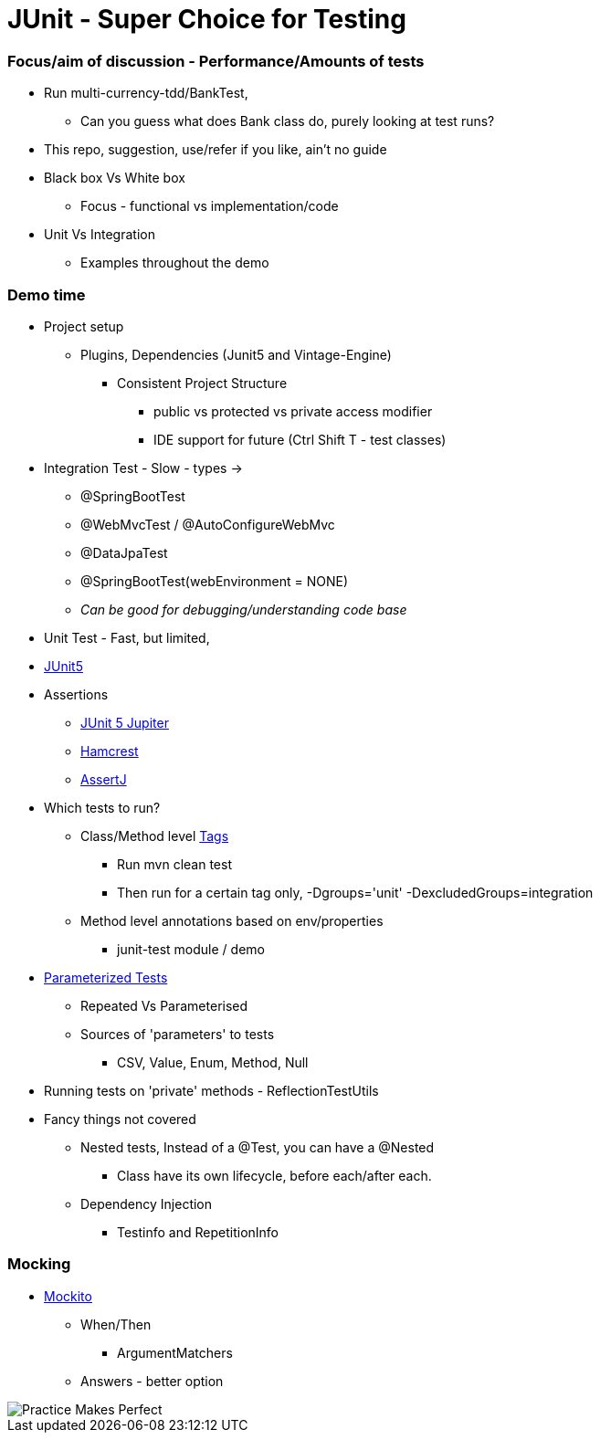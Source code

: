 = JUnit - Super Choice for Testing

=== Focus/aim of discussion - Performance/Amounts of tests

* Run multi-currency-tdd/BankTest,
** Can you guess what does Bank class do, purely looking at test runs?
* This repo, suggestion, use/refer if you like, ain't no guide
* Black box Vs White box
** Focus - functional vs implementation/code
* Unit Vs Integration
** Examples throughout the demo


=== Demo time

* Project setup
** Plugins, Dependencies (Junit5 and Vintage-Engine)
*** Consistent Project Structure
**** public vs protected vs private access modifier
**** IDE support for future (Ctrl Shift T - test classes)
* Integration Test - Slow - types ->
** @SpringBootTest
** @WebMvcTest / @AutoConfigureWebMvc
** @DataJpaTest
** @SpringBootTest(webEnvironment = NONE)
** _Can be good for debugging/understanding code base_

* Unit Test - Fast, but limited,
* https://junit.org/junit5/docs/current/user-guide/#overview[JUnit5]
* Assertions
** https://junit.org/junit5/docs/current/api/org.junit.jupiter.api/org/junit/jupiter/api/Assertions.html[JUnit 5 Jupiter]
** https://hamcrest.org/JavaHamcrest/javadoc/2.2/[Hamcrest]
** https://assertj.github.io/doc/[AssertJ]
* Which tests to run?
** Class/Method level https://junit.org/junit5/docs/current/user-guide/#running-tests-tags[Tags]
    *** Run mvn clean test
    *** Then run for a certain tag only, -Dgroups='unit' -DexcludedGroups=integration
** Method level annotations based on env/properties
    *** junit-test module / demo
* https://junit.org/junit5/docs/current/user-guide/#writing-tests-parameterized-tests[Parameterized Tests]
** Repeated Vs Parameterised
** Sources of 'parameters' to tests
*** CSV, Value, Enum, Method, Null
* Running tests on 'private' methods - ReflectionTestUtils
* Fancy things not covered
** Nested tests, Instead of a @Test, you can have a @Nested
*** Class have its own lifecycle, before each/after each.
** Dependency Injection
*** Testinfo and RepetitionInfo

=== Mocking
* https://javadoc.io/doc/org.mockito/mockito-core/latest/org/mockito/Mockito.html[Mockito]
** When/Then
*** ArgumentMatchers
** Answers - better option
























































image::image-2023-07-23-09-53-18-206.png[Practice Makes Perfect]